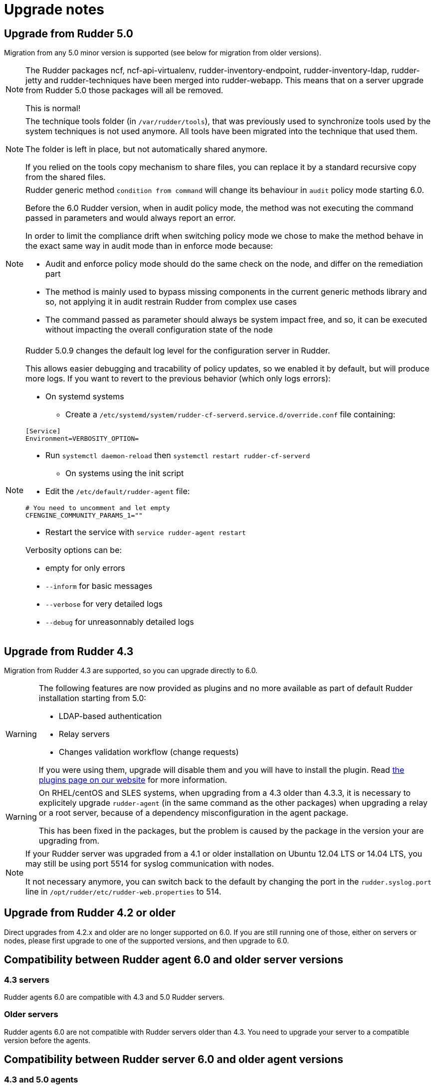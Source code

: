 = Upgrade notes

== Upgrade from Rudder 5.0

Migration from any 5.0 minor version is supported (see below for migration from older versions).

[NOTE]
====

The Rudder packages ncf, ncf-api-virtualenv, rudder-inventory-endpoint, rudder-inventory-ldap, rudder-jetty 
and rudder-techniques have been merged into rudder-webapp. This means that on a server upgrade from Rudder 5.0
those packages will all be removed.

This is normal!

====

[NOTE]
====

The technique tools folder (in `/var/rudder/tools`), that was previously used to synchronize tools used by the system
techniques is not used anymore. All tools have been migrated into the technique that used them.

The folder is left in place, but not automatically shared anymore.

If you relied on the tools copy mechanism to share files, you can replace it by a standard recursive copy
from the shared files.

====

[NOTE]
====

Rudder generic method `condition from command` will change its behaviour in `audit` policy mode starting 6.0.

Before the 6.0 Rudder version, when in audit policy mode, the method was not executing the command passed in
parameters and would always report an error.

In order to limit the compliance drift when switching policy mode we chose to make the method behave in the
exact same way in audit mode than in enforce mode because:

* Audit and enforce policy mode should do the same check on the node, and differ on the remediation part
* The method is mainly used to bypass missing components in the current generic methods library
and so, not applying it in audit restrain Rudder from complex use cases
* The command passed as parameter should always be system impact free, and so, it can be executed without
impacting the overall configuration state of the node

====

[NOTE]
====

Rudder 5.0.9 changes the default log level for the configuration server in Rudder.

This allows easier debugging and tracability of policy updates, so we enabled
it by default, but will produce more logs.
If you want to revert to the previous behavior (which only logs errors):

* On systemd systems

** Create a `/etc/systemd/system/rudder-cf-serverd.service.d/override.conf` file containing:

----
[Service]
Environment=VERBOSITY_OPTION=
----

** Run `systemctl daemon-reload` then `systemctl restart rudder-cf-serverd`

* On systems using the init script

** Edit the `/etc/default/rudder-agent` file:

----
# You need to uncomment and let empty
CFENGINE_COMMUNITY_PARAMS_1=""
----

** Restart the service with `service rudder-agent restart`

Verbosity options can be:

* empty for only errors
* `--inform` for basic messages
* `--verbose` for very detailed logs
* `--debug` for unreasonnably detailed logs

====

== Upgrade from Rudder 4.3

Migration from Rudder 4.3 are supported, so you can upgrade directly to 6.0.

[WARNING]
====
The following features are now provided as plugins and no more available as part of default Rudder
installation starting from 5.0:

* LDAP-based authentication
* Relay servers
* Changes validation workflow (change requests)

If you were using them, upgrade will disable them and you will have to install
the plugin.
Read https://rudder.io/plugins[the plugins page on our website] for more information.
====

[WARNING]
====
On RHEL/centOS and SLES systems, when upgrading from a 4.3 older than 4.3.3,
it is necessary to explicitely upgrade `rudder-agent` (in the same command as 
the other packages) when upgrading a relay or a root server,
because of a dependency misconfiguration in the agent package.

This has been fixed in the packages, but the problem is caused by the
package in the version your are upgrading from.
====

[NOTE]
====
If your Rudder server was upgraded from a 4.1 or older installation on Ubuntu 12.04 LTS or 14.04 LTS,
you may still be using port 5514 for syslog communication with nodes.

It not necessary anymore, you can switch back to the default
by changing the port in the `rudder.syslog.port` line in `/opt/rudder/etc/rudder-web.properties`
to 514.
====

[[_upgrade_from_rudder_4_2_or_older]]
== Upgrade from Rudder 4.2 or older

Direct upgrades from 4.2.x and older are no longer supported on 6.0.
If you are still running one of those, either on servers or nodes,
please first upgrade to one of the supported versions, and then upgrade to 6.0.

== Compatibility between Rudder agent 6.0 and older server versions

=== 4.3 servers

Rudder agents 6.0 are compatible with 4.3 and 5.0 Rudder servers.

=== Older servers

Rudder agents 6.0 are not compatible with Rudder servers older than 4.3.
You need to upgrade your server to a compatible version before the agents.

== Compatibility between Rudder server 6.0 and older agent versions

=== 4.3 and 5.0 agents

Rudder agent 4.3 and 5.0 are fully compatible with Rudder server 6.0. It is
therefore not strictly necessary to update all your agents to 6.0.

=== Older agents

These agents are not compatible with Rudder 6.0, and you have to upgrade them.
Be careful to follow the upgrade path explained xref:upgrade.adoc#_upgrade_from_rudder_4_0_or_older[above].
